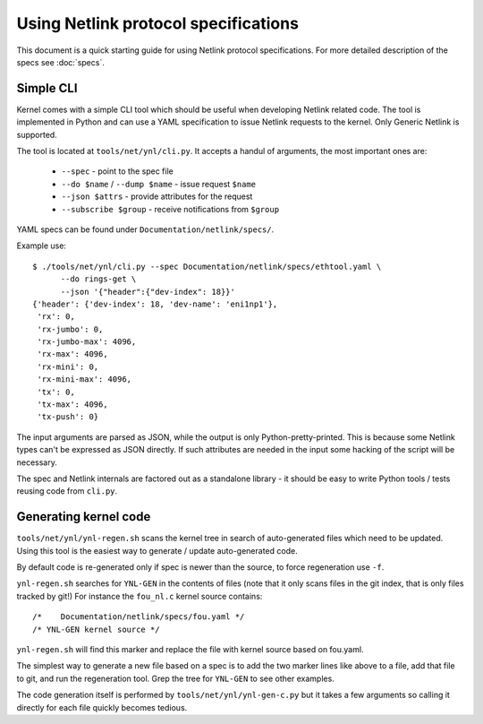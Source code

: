 .. SPDX-License-Identifier: BSD-3-Clause

=====================================
Using Netlink protocol specifications
=====================================

This document is a quick starting guide for using Netlink protocol
specifications. For more detailed description of the specs see :doc:`specs`.

Simple CLI
==========

Kernel comes with a simple CLI tool which should be useful when
developing Netlink related code. The tool is implemented in Python
and can use a YAML specification to issue Netlink requests
to the kernel. Only Generic Netlink is supported.

The tool is located at ``tools/net/ynl/cli.py``. It accepts
a handul of arguments, the most important ones are:

 - ``--spec`` - point to the spec file
 - ``--do $name`` / ``--dump $name`` - issue request ``$name``
 - ``--json $attrs`` - provide attributes for the request
 - ``--subscribe $group`` - receive notifications from ``$group``

YAML specs can be found under ``Documentation/netlink/specs/``.

Example use::

  $ ./tools/net/ynl/cli.py --spec Documentation/netlink/specs/ethtool.yaml \
        --do rings-get \
	--json '{"header":{"dev-index": 18}}'
  {'header': {'dev-index': 18, 'dev-name': 'eni1np1'},
   'rx': 0,
   'rx-jumbo': 0,
   'rx-jumbo-max': 4096,
   'rx-max': 4096,
   'rx-mini': 0,
   'rx-mini-max': 4096,
   'tx': 0,
   'tx-max': 4096,
   'tx-push': 0}

The input arguments are parsed as JSON, while the output is only
Python-pretty-printed. This is because some Netlink types can't
be expressed as JSON directly. If such attributes are needed in
the input some hacking of the script will be necessary.

The spec and Netlink internals are factored out as a standalone
library - it should be easy to write Python tools / tests reusing
code from ``cli.py``.

Generating kernel code
======================

``tools/net/ynl/ynl-regen.sh`` scans the kernel tree in search of
auto-generated files which need to be updated. Using this tool is the easiest
way to generate / update auto-generated code.

By default code is re-generated only if spec is newer than the source,
to force regeneration use ``-f``.

``ynl-regen.sh`` searches for ``YNL-GEN`` in the contents of files
(note that it only scans files in the git index, that is only files
tracked by git!) For instance the ``fou_nl.c`` kernel source contains::

  /*	Documentation/netlink/specs/fou.yaml */
  /* YNL-GEN kernel source */

``ynl-regen.sh`` will find this marker and replace the file with
kernel source based on fou.yaml.

The simplest way to generate a new file based on a spec is to add
the two marker lines like above to a file, add that file to git,
and run the regeneration tool. Grep the tree for ``YNL-GEN``
to see other examples.

The code generation itself is performed by ``tools/net/ynl/ynl-gen-c.py``
but it takes a few arguments so calling it directly for each file
quickly becomes tedious.
